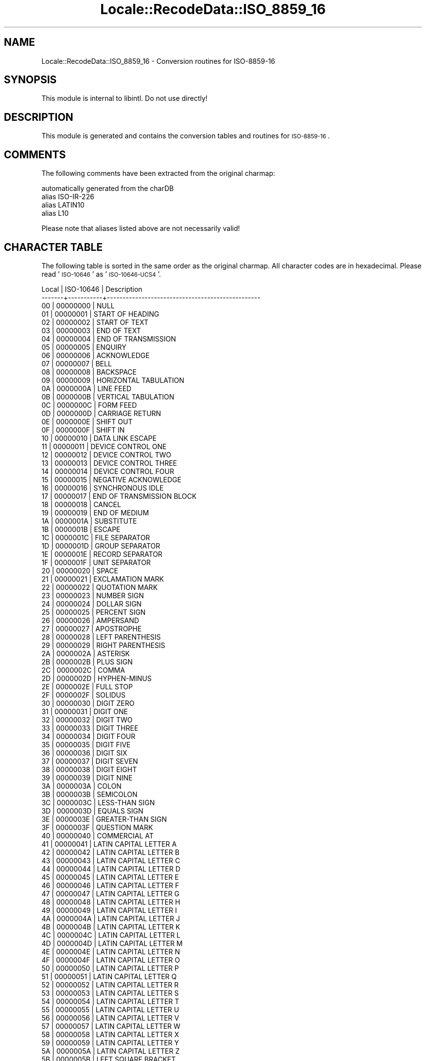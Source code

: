 .\" Automatically generated by Pod::Man 2.23 (Pod::Simple 3.35)
.\"
.\" Standard preamble:
.\" ========================================================================
.de Sp \" Vertical space (when we can't use .PP)
.if t .sp .5v
.if n .sp
..
.de Vb \" Begin verbatim text
.ft CW
.nf
.ne \\$1
..
.de Ve \" End verbatim text
.ft R
.fi
..
.\" Set up some character translations and predefined strings.  \*(-- will
.\" give an unbreakable dash, \*(PI will give pi, \*(L" will give a left
.\" double quote, and \*(R" will give a right double quote.  \*(C+ will
.\" give a nicer C++.  Capital omega is used to do unbreakable dashes and
.\" therefore won't be available.  \*(C` and \*(C' expand to `' in nroff,
.\" nothing in troff, for use with C<>.
.tr \(*W-
.ds C+ C\v'-.1v'\h'-1p'\s-2+\h'-1p'+\s0\v'.1v'\h'-1p'
.ie n \{\
.    ds -- \(*W-
.    ds PI pi
.    if (\n(.H=4u)&(1m=24u) .ds -- \(*W\h'-12u'\(*W\h'-12u'-\" diablo 10 pitch
.    if (\n(.H=4u)&(1m=20u) .ds -- \(*W\h'-12u'\(*W\h'-8u'-\"  diablo 12 pitch
.    ds L" ""
.    ds R" ""
.    ds C` ""
.    ds C' ""
'br\}
.el\{\
.    ds -- \|\(em\|
.    ds PI \(*p
.    ds L" ``
.    ds R" ''
'br\}
.\"
.\" Escape single quotes in literal strings from groff's Unicode transform.
.ie \n(.g .ds Aq \(aq
.el       .ds Aq '
.\"
.\" If the F register is turned on, we'll generate index entries on stderr for
.\" titles (.TH), headers (.SH), subsections (.SS), items (.Ip), and index
.\" entries marked with X<> in POD.  Of course, you'll have to process the
.\" output yourself in some meaningful fashion.
.ie \nF \{\
.    de IX
.    tm Index:\\$1\t\\n%\t"\\$2"
..
.    nr % 0
.    rr F
.\}
.el \{\
.    de IX
..
.\}
.\"
.\" Accent mark definitions (@(#)ms.acc 1.5 88/02/08 SMI; from UCB 4.2).
.\" Fear.  Run.  Save yourself.  No user-serviceable parts.
.    \" fudge factors for nroff and troff
.if n \{\
.    ds #H 0
.    ds #V .8m
.    ds #F .3m
.    ds #[ \f1
.    ds #] \fP
.\}
.if t \{\
.    ds #H ((1u-(\\\\n(.fu%2u))*.13m)
.    ds #V .6m
.    ds #F 0
.    ds #[ \&
.    ds #] \&
.\}
.    \" simple accents for nroff and troff
.if n \{\
.    ds ' \&
.    ds ` \&
.    ds ^ \&
.    ds , \&
.    ds ~ ~
.    ds /
.\}
.if t \{\
.    ds ' \\k:\h'-(\\n(.wu*8/10-\*(#H)'\'\h"|\\n:u"
.    ds ` \\k:\h'-(\\n(.wu*8/10-\*(#H)'\`\h'|\\n:u'
.    ds ^ \\k:\h'-(\\n(.wu*10/11-\*(#H)'^\h'|\\n:u'
.    ds , \\k:\h'-(\\n(.wu*8/10)',\h'|\\n:u'
.    ds ~ \\k:\h'-(\\n(.wu-\*(#H-.1m)'~\h'|\\n:u'
.    ds / \\k:\h'-(\\n(.wu*8/10-\*(#H)'\z\(sl\h'|\\n:u'
.\}
.    \" troff and (daisy-wheel) nroff accents
.ds : \\k:\h'-(\\n(.wu*8/10-\*(#H+.1m+\*(#F)'\v'-\*(#V'\z.\h'.2m+\*(#F'.\h'|\\n:u'\v'\*(#V'
.ds 8 \h'\*(#H'\(*b\h'-\*(#H'
.ds o \\k:\h'-(\\n(.wu+\w'\(de'u-\*(#H)/2u'\v'-.3n'\*(#[\z\(de\v'.3n'\h'|\\n:u'\*(#]
.ds d- \h'\*(#H'\(pd\h'-\w'~'u'\v'-.25m'\f2\(hy\fP\v'.25m'\h'-\*(#H'
.ds D- D\\k:\h'-\w'D'u'\v'-.11m'\z\(hy\v'.11m'\h'|\\n:u'
.ds th \*(#[\v'.3m'\s+1I\s-1\v'-.3m'\h'-(\w'I'u*2/3)'\s-1o\s+1\*(#]
.ds Th \*(#[\s+2I\s-2\h'-\w'I'u*3/5'\v'-.3m'o\v'.3m'\*(#]
.ds ae a\h'-(\w'a'u*4/10)'e
.ds Ae A\h'-(\w'A'u*4/10)'E
.    \" corrections for vroff
.if v .ds ~ \\k:\h'-(\\n(.wu*9/10-\*(#H)'\s-2\u~\d\s+2\h'|\\n:u'
.if v .ds ^ \\k:\h'-(\\n(.wu*10/11-\*(#H)'\v'-.4m'^\v'.4m'\h'|\\n:u'
.    \" for low resolution devices (crt and lpr)
.if \n(.H>23 .if \n(.V>19 \
\{\
.    ds : e
.    ds 8 ss
.    ds o a
.    ds d- d\h'-1'\(ga
.    ds D- D\h'-1'\(hy
.    ds th \o'bp'
.    ds Th \o'LP'
.    ds ae ae
.    ds Ae AE
.\}
.rm #[ #] #H #V #F C
.\" ========================================================================
.\"
.IX Title "Locale::RecodeData::ISO_8859_16 3"
.TH Locale::RecodeData::ISO_8859_16 3 "2016-05-16" "perl v5.12.3" "User Contributed Perl Documentation"
.\" For nroff, turn off justification.  Always turn off hyphenation; it makes
.\" way too many mistakes in technical documents.
.if n .ad l
.nh
.SH "NAME"
Locale::RecodeData::ISO_8859_16 \- Conversion routines for ISO\-8859\-16
.SH "SYNOPSIS"
.IX Header "SYNOPSIS"
This module is internal to libintl.  Do not use directly!
.SH "DESCRIPTION"
.IX Header "DESCRIPTION"
This module is generated and contains the conversion tables and
routines for \s-1ISO\-8859\-16\s0.
.SH "COMMENTS"
.IX Header "COMMENTS"
The following comments have been extracted from the original charmap:
.PP
.Vb 4
\& automatically generated from the charDB
\& alias ISO\-IR\-226
\& alias LATIN10
\& alias L10
.Ve
.PP
Please note that aliases listed above are not necessarily valid!
.SH "CHARACTER TABLE"
.IX Header "CHARACTER TABLE"
The following table is sorted in the same order as the original charmap.
All character codes are in hexadecimal.  Please read '\s-1ISO\-10646\s0' as
\&'\s-1ISO\-10646\-UCS4\s0'.
.PP
.Vb 10
\& Local | ISO\-10646 | Description
\&\-\-\-\-\-\-\-+\-\-\-\-\-\-\-\-\-\-\-+\-\-\-\-\-\-\-\-\-\-\-\-\-\-\-\-\-\-\-\-\-\-\-\-\-\-\-\-\-\-\-\-\-\-\-\-\-\-\-\-\-\-\-\-\-\-\-\-\-
\&    00 |  00000000 | NULL
\&    01 |  00000001 | START OF HEADING
\&    02 |  00000002 | START OF TEXT
\&    03 |  00000003 | END OF TEXT
\&    04 |  00000004 | END OF TRANSMISSION
\&    05 |  00000005 | ENQUIRY
\&    06 |  00000006 | ACKNOWLEDGE
\&    07 |  00000007 | BELL
\&    08 |  00000008 | BACKSPACE
\&    09 |  00000009 | HORIZONTAL TABULATION
\&    0A |  0000000A | LINE FEED
\&    0B |  0000000B | VERTICAL TABULATION
\&    0C |  0000000C | FORM FEED
\&    0D |  0000000D | CARRIAGE RETURN
\&    0E |  0000000E | SHIFT OUT
\&    0F |  0000000F | SHIFT IN
\&    10 |  00000010 | DATA LINK ESCAPE
\&    11 |  00000011 | DEVICE CONTROL ONE
\&    12 |  00000012 | DEVICE CONTROL TWO
\&    13 |  00000013 | DEVICE CONTROL THREE
\&    14 |  00000014 | DEVICE CONTROL FOUR
\&    15 |  00000015 | NEGATIVE ACKNOWLEDGE
\&    16 |  00000016 | SYNCHRONOUS IDLE
\&    17 |  00000017 | END OF TRANSMISSION BLOCK
\&    18 |  00000018 | CANCEL
\&    19 |  00000019 | END OF MEDIUM
\&    1A |  0000001A | SUBSTITUTE
\&    1B |  0000001B | ESCAPE
\&    1C |  0000001C | FILE SEPARATOR
\&    1D |  0000001D | GROUP SEPARATOR
\&    1E |  0000001E | RECORD SEPARATOR
\&    1F |  0000001F | UNIT SEPARATOR
\&    20 |  00000020 | SPACE
\&    21 |  00000021 | EXCLAMATION MARK
\&    22 |  00000022 | QUOTATION MARK
\&    23 |  00000023 | NUMBER SIGN
\&    24 |  00000024 | DOLLAR SIGN
\&    25 |  00000025 | PERCENT SIGN
\&    26 |  00000026 | AMPERSAND
\&    27 |  00000027 | APOSTROPHE
\&    28 |  00000028 | LEFT PARENTHESIS
\&    29 |  00000029 | RIGHT PARENTHESIS
\&    2A |  0000002A | ASTERISK
\&    2B |  0000002B | PLUS SIGN
\&    2C |  0000002C | COMMA
\&    2D |  0000002D | HYPHEN\-MINUS
\&    2E |  0000002E | FULL STOP
\&    2F |  0000002F | SOLIDUS
\&    30 |  00000030 | DIGIT ZERO
\&    31 |  00000031 | DIGIT ONE
\&    32 |  00000032 | DIGIT TWO
\&    33 |  00000033 | DIGIT THREE
\&    34 |  00000034 | DIGIT FOUR
\&    35 |  00000035 | DIGIT FIVE
\&    36 |  00000036 | DIGIT SIX
\&    37 |  00000037 | DIGIT SEVEN
\&    38 |  00000038 | DIGIT EIGHT
\&    39 |  00000039 | DIGIT NINE
\&    3A |  0000003A | COLON
\&    3B |  0000003B | SEMICOLON
\&    3C |  0000003C | LESS\-THAN SIGN
\&    3D |  0000003D | EQUALS SIGN
\&    3E |  0000003E | GREATER\-THAN SIGN
\&    3F |  0000003F | QUESTION MARK
\&    40 |  00000040 | COMMERCIAL AT
\&    41 |  00000041 | LATIN CAPITAL LETTER A
\&    42 |  00000042 | LATIN CAPITAL LETTER B
\&    43 |  00000043 | LATIN CAPITAL LETTER C
\&    44 |  00000044 | LATIN CAPITAL LETTER D
\&    45 |  00000045 | LATIN CAPITAL LETTER E
\&    46 |  00000046 | LATIN CAPITAL LETTER F
\&    47 |  00000047 | LATIN CAPITAL LETTER G
\&    48 |  00000048 | LATIN CAPITAL LETTER H
\&    49 |  00000049 | LATIN CAPITAL LETTER I
\&    4A |  0000004A | LATIN CAPITAL LETTER J
\&    4B |  0000004B | LATIN CAPITAL LETTER K
\&    4C |  0000004C | LATIN CAPITAL LETTER L
\&    4D |  0000004D | LATIN CAPITAL LETTER M
\&    4E |  0000004E | LATIN CAPITAL LETTER N
\&    4F |  0000004F | LATIN CAPITAL LETTER O
\&    50 |  00000050 | LATIN CAPITAL LETTER P
\&    51 |  00000051 | LATIN CAPITAL LETTER Q
\&    52 |  00000052 | LATIN CAPITAL LETTER R
\&    53 |  00000053 | LATIN CAPITAL LETTER S
\&    54 |  00000054 | LATIN CAPITAL LETTER T
\&    55 |  00000055 | LATIN CAPITAL LETTER U
\&    56 |  00000056 | LATIN CAPITAL LETTER V
\&    57 |  00000057 | LATIN CAPITAL LETTER W
\&    58 |  00000058 | LATIN CAPITAL LETTER X
\&    59 |  00000059 | LATIN CAPITAL LETTER Y
\&    5A |  0000005A | LATIN CAPITAL LETTER Z
\&    5B |  0000005B | LEFT SQUARE BRACKET
\&    5C |  0000005C | REVERSE SOLIDUS
\&    5D |  0000005D | RIGHT SQUARE BRACKET
\&    5E |  0000005E | CIRCUMFLEX ACCENT
\&    5F |  0000005F | LOW LINE
\&    60 |  00000060 | GRAVE ACCENT
\&    61 |  00000061 | LATIN SMALL LETTER A
\&    62 |  00000062 | LATIN SMALL LETTER B
\&    63 |  00000063 | LATIN SMALL LETTER C
\&    64 |  00000064 | LATIN SMALL LETTER D
\&    65 |  00000065 | LATIN SMALL LETTER E
\&    66 |  00000066 | LATIN SMALL LETTER F
\&    67 |  00000067 | LATIN SMALL LETTER G
\&    68 |  00000068 | LATIN SMALL LETTER H
\&    69 |  00000069 | LATIN SMALL LETTER I
\&    6A |  0000006A | LATIN SMALL LETTER J
\&    6B |  0000006B | LATIN SMALL LETTER K
\&    6C |  0000006C | LATIN SMALL LETTER L
\&    6D |  0000006D | LATIN SMALL LETTER M
\&    6E |  0000006E | LATIN SMALL LETTER N
\&    6F |  0000006F | LATIN SMALL LETTER O
\&    70 |  00000070 | LATIN SMALL LETTER P
\&    71 |  00000071 | LATIN SMALL LETTER Q
\&    72 |  00000072 | LATIN SMALL LETTER R
\&    73 |  00000073 | LATIN SMALL LETTER S
\&    74 |  00000074 | LATIN SMALL LETTER T
\&    75 |  00000075 | LATIN SMALL LETTER U
\&    76 |  00000076 | LATIN SMALL LETTER V
\&    77 |  00000077 | LATIN SMALL LETTER W
\&    78 |  00000078 | LATIN SMALL LETTER X
\&    79 |  00000079 | LATIN SMALL LETTER Y
\&    7A |  0000007A | LATIN SMALL LETTER Z
\&    7B |  0000007B | LEFT CURLY BRACKET
\&    7C |  0000007C | VERTICAL LINE
\&    7D |  0000007D | RIGHT CURLY BRACKET
\&    7E |  0000007E | TILDE
\&    7F |  0000007F | DELETE
\&    80 |  00000080 | PADDING CHARACTER (PAD)
\&    81 |  00000081 | HIGH OCTET PRESET (HOP)
\&    82 |  00000082 | BREAK PERMITTED HERE (BPH)
\&    83 |  00000083 | NO BREAK HERE (NBH)
\&    84 |  00000084 | INDEX (IND)
\&    85 |  00000085 | NEXT LINE (NEL)
\&    86 |  00000086 | START OF SELECTED AREA (SSA)
\&    87 |  00000087 | END OF SELECTED AREA (ESA)
\&    88 |  00000088 | CHARACTER TABULATION SET (HTS)
\&    89 |  00000089 | CHARACTER TABULATION WITH JUSTIFICATION (HTJ)
\&    8A |  0000008A | LINE TABULATION SET (VTS)
\&    8B |  0000008B | PARTIAL LINE FORWARD (PLD)
\&    8C |  0000008C | PARTIAL LINE BACKWARD (PLU)
\&    8D |  0000008D | REVERSE LINE FEED (RI)
\&    8E |  0000008E | SINGLE\-SHIFT TWO (SS2)
\&    8F |  0000008F | SINGLE\-SHIFT THREE (SS3)
\&    90 |  00000090 | DEVICE CONTROL STRING (DCS)
\&    91 |  00000091 | PRIVATE USE ONE (PU1)
\&    92 |  00000092 | PRIVATE USE TWO (PU2)
\&    93 |  00000093 | SET TRANSMIT STATE (STS)
\&    94 |  00000094 | CANCEL CHARACTER (CCH)
\&    95 |  00000095 | MESSAGE WAITING (MW)
\&    96 |  00000096 | START OF GUARDED AREA (SPA)
\&    97 |  00000097 | END OF GUARDED AREA (EPA)
\&    98 |  00000098 | START OF STRING (SOS)
\&    99 |  00000099 | SINGLE GRAPHIC CHARACTER INTRODUCER (SGCI)
\&    9A |  0000009A | SINGLE CHARACTER INTRODUCER (SCI)
\&    9B |  0000009B | CONTROL SEQUENCE INTRODUCER (CSI)
\&    9C |  0000009C | STRING TERMINATOR (ST)
\&    9D |  0000009D | OPERATING SYSTEM COMMAND (OSC)
\&    9E |  0000009E | PRIVACY MESSAGE (PM)
\&    9F |  0000009F | APPLICATION PROGRAM COMMAND (APC)
\&    A0 |  000000A0 | NO\-BREAK SPACE
\&    A1 |  00000104 | LATIN CAPITAL LETTER A WITH OGONEK
\&    A2 |  00000105 | LATIN SMALL LETTER A WITH OGONEK
\&    A3 |  00000141 | LATIN CAPITAL LETTER L WITH STROKE
\&    A4 |  000020AC | EURO SIGN
\&    A5 |  0000201E | DOUBLE LOW\-9 QUOTATION MARK
\&    A6 |  00000160 | LATIN CAPITAL LETTER S WITH CARON
\&    A7 |  000000A7 | SECTION SIGN
\&    A8 |  00000161 | LATIN SMALL LETTER S WITH CARON
\&    A9 |  000000A9 | COPYRIGHT SIGN
\&    AA |  00000218 | LATIN CAPITAL LETTER S WITH COMMA BELOW
\&    AB |  000000AB | LEFT\-POINTING DOUBLE ANGLE QUOTATION MARK
\&    AC |  00000179 | LATIN CAPITAL LETTER Z WITH ACUTE
\&    AD |  000000AD | SOFT HYPHEN
\&    AE |  0000017A | LATIN SMALL LETTER Z WITH ACUTE
\&    AF |  0000017B | LATIN CAPITAL LETTER Z WITH DOT ABOVE
\&    B0 |  000000B0 | DEGREE SIGN
\&    B1 |  000000B1 | PLUS\-MINUS SIGN
\&    B2 |  0000010C | LATIN CAPITAL LETTER C WITH CARON
\&    B3 |  00000142 | LATIN SMALL LETTER L WITH STROKE
\&    B4 |  0000017D | LATIN CAPITAL LETTER Z WITH CARON
\&    B5 |  0000201D | RIGHT DOUBLE QUOTATION MARK
\&    B6 |  000000B6 | PILCROW SIGN
\&    B7 |  000000B7 | MIDDLE DOT
\&    B8 |  0000017E | LATIN SMALL LETTER Z WITH CARON
\&    B9 |  0000010D | LATIN SMALL LETTER C WITH CARON
\&    BA |  00000219 | LATIN SMALL LETTER S WITH COMMA BELOW
\&    BB |  000000BB | RIGHT\-POINTING DOUBLE ANGLE QUOTATION MARK
\&    BC |  00000152 | LATIN CAPITAL LIGATURE OE
\&    BD |  00000153 | LATIN SMALL LIGATURE OE
\&    BE |  00000178 | LATIN CAPITAL LETTER Y WITH DIAERESIS
\&    BF |  0000017C | LATIN SMALL LETTER Z WITH DOT ABOVE
\&    C0 |  000000C0 | LATIN CAPITAL LETTER A WITH GRAVE
\&    C1 |  000000C1 | LATIN CAPITAL LETTER A WITH ACUTE
\&    C2 |  000000C2 | LATIN CAPITAL LETTER A WITH CIRCUMFLEX
\&    C3 |  00000102 | LATIN CAPITAL LETTER A WITH BREVE
\&    C4 |  000000C4 | LATIN CAPITAL LETTER A WITH DIAERESIS
\&    C5 |  00000106 | LATIN CAPITAL LETTER C WITH ACUTE
\&    C6 |  000000C6 | LATIN CAPITAL LETTER AE
\&    C7 |  000000C7 | LATIN CAPITAL LETTER C WITH CEDILLA
\&    C8 |  000000C8 | LATIN CAPITAL LETTER E WITH GRAVE
\&    C9 |  000000C9 | LATIN CAPITAL LETTER E WITH ACUTE
\&    CA |  000000CA | LATIN CAPITAL LETTER E WITH CIRCUMFLEX
\&    CB |  000000CB | LATIN CAPITAL LETTER E WITH DIAERESIS
\&    CC |  000000CC | LATIN CAPITAL LETTER I WITH GRAVE
\&    CD |  000000CD | LATIN CAPITAL LETTER I WITH ACUTE
\&    CE |  000000CE | LATIN CAPITAL LETTER I WITH CIRCUMFLEX
\&    CF |  000000CF | LATIN CAPITAL LETTER I WITH DIAERESIS
\&    D0 |  00000110 | LATIN CAPITAL LETTER D WITH STROKE
\&    D1 |  00000143 | LATIN CAPITAL LETTER N WITH ACUTE
\&    D2 |  000000D2 | LATIN CAPITAL LETTER O WITH GRAVE
\&    D3 |  000000D3 | LATIN CAPITAL LETTER O WITH ACUTE
\&    D4 |  000000D4 | LATIN CAPITAL LETTER O WITH CIRCUMFLEX
\&    D5 |  00000150 | LATIN CAPITAL LETTER O WITH DOUBLE ACUTE
\&    D6 |  000000D6 | LATIN CAPITAL LETTER O WITH DIAERESIS
\&    D7 |  0000015A | LATIN CAPITAL LETTER S WITH ACUTE
\&    D8 |  00000170 | LATIN CAPITAL LETTER U WITH DOUBLE ACUTE
\&    D9 |  000000D9 | LATIN CAPITAL LETTER U WITH GRAVE
\&    DA |  000000DA | LATIN CAPITAL LETTER U WITH ACUTE
\&    DB |  000000DB | LATIN CAPITAL LETTER U WITH CIRCUMFLEX
\&    DC |  000000DC | LATIN CAPITAL LETTER U WITH DIAERESIS
\&    DD |  00000118 | LATIN CAPITAL LETTER E WITH OGONEK
\&    DE |  0000021A | LATIN CAPITAL LETTER T WITH COMMA BELOW
\&    DF |  000000DF | LATIN SMALL LETTER SHARP S
\&    E0 |  000000E0 | LATIN SMALL LETTER A WITH GRAVE
\&    E1 |  000000E1 | LATIN SMALL LETTER A WITH ACUTE
\&    E2 |  000000E2 | LATIN SMALL LETTER A WITH CIRCUMFLEX
\&    E3 |  00000103 | LATIN SMALL LETTER A WITH BREVE
\&    E4 |  000000E4 | LATIN SMALL LETTER A WITH DIAERESIS
\&    E5 |  00000107 | LATIN SMALL LETTER C WITH ACUTE
\&    E6 |  000000E6 | LATIN SMALL LETTER AE
\&    E7 |  000000E7 | LATIN SMALL LETTER C WITH CEDILLA
\&    E8 |  000000E8 | LATIN SMALL LETTER E WITH GRAVE
\&    E9 |  000000E9 | LATIN SMALL LETTER E WITH ACUTE
\&    EA |  000000EA | LATIN SMALL LETTER E WITH CIRCUMFLEX
\&    EB |  000000EB | LATIN SMALL LETTER E WITH DIAERESIS
\&    EC |  000000EC | LATIN SMALL LETTER I WITH GRAVE
\&    ED |  000000ED | LATIN SMALL LETTER I WITH ACUTE
\&    EE |  000000EE | LATIN SMALL LETTER I WITH CIRCUMFLEX
\&    EF |  000000EF | LATIN SMALL LETTER I WITH DIAERESIS
\&    F0 |  00000111 | LATIN SMALL LETTER D WITH STROKE
\&    F1 |  00000144 | LATIN SMALL LETTER N WITH ACUTE
\&    F2 |  000000F2 | LATIN SMALL LETTER O WITH GRAVE
\&    F3 |  000000F3 | LATIN SMALL LETTER O WITH ACUTE
\&    F4 |  000000F4 | LATIN SMALL LETTER O WITH CIRCUMFLEX
\&    F5 |  00000151 | LATIN SMALL LETTER O WITH DOUBLE ACUTE
\&    F6 |  000000F6 | LATIN SMALL LETTER O WITH DIAERESIS
\&    F7 |  0000015B | LATIN SMALL LETTER S WITH ACUTE
\&    F8 |  00000171 | LATIN SMALL LETTER U WITH DOUBLE ACUTE
\&    F9 |  000000F9 | LATIN SMALL LETTER U WITH GRAVE
\&    FA |  000000FA | LATIN SMALL LETTER U WITH ACUTE
\&    FB |  000000FB | LATIN SMALL LETTER U WITH CIRCUMFLEX
\&    FC |  000000FC | LATIN SMALL LETTER U WITH DIAERESIS
\&    FD |  00000119 | LATIN SMALL LETTER E WITH OGONEK
\&    FE |  0000021B | LATIN SMALL LETTER T WITH COMMA BELOW
\&    FF |  000000FF | LATIN SMALL LETTER Y WITH DIAERESIS
.Ve
.SH "AUTHOR"
.IX Header "AUTHOR"
Copyright (C) 2002\-2016 Guido Flohr <http://www.guido-flohr.net/>
(<mailto:guido.flohr@cantanea.com>), all rights reserved.  See the source
code for details!code for details!
.SH "SEE ALSO"
.IX Header "SEE ALSO"
\&\fILocale::RecodeData\fR\|(3), \fILocale::Recode\fR\|(3), \fIperl\fR\|(1)
.SH "POD ERRORS"
.IX Header "POD ERRORS"
Hey! \fBThe above document had some coding errors, which are explained below:\fR
.IP "Around line 1141:" 4
.IX Item "Around line 1141:"
=cut found outside a pod block.  Skipping to next block.
